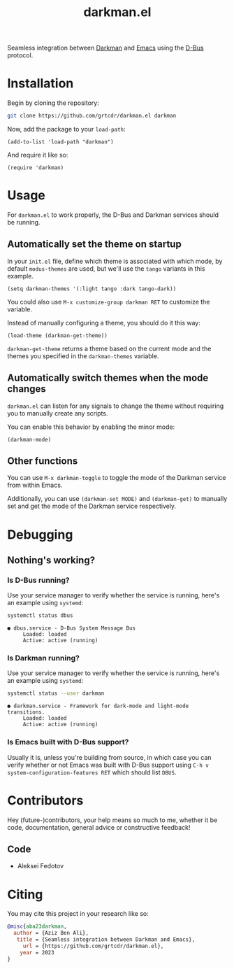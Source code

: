 #+TITLE: darkman.el
#+EXPORT_FILE_NAME: index.html

Seamless integration between [[https://darkman.whynothugo.nl][Darkman]] and [[https://gnu.org/software/emacs][Emacs]] using the [[https://www.freedesktop.org/wiki/Software/dbus/][D-Bus]] protocol.

* Installation

Begin by cloning the repository:

#+begin_src sh
git clone https://github.com/grtcdr/darkman.el darkman
#+end_src

Now, add the package to your =load-path=:

#+begin_src elisp
(add-to-list 'load-path "darkman")
#+end_src

And require it like so:

#+begin_src elisp
(require 'darkman)
#+end_src

* Usage

For =darkman.el= to work properly, the D-Bus and Darkman services
should be running.

** Automatically set the theme on startup

In your =init.el= file, define which theme is associated with which
mode, by default =modus-themes= are used, but we'll use the =tango=
variants in this example.

#+begin_src elisp
(setq darkman-themes '(:light tango :dark tango-dark))
#+end_src

You could also use =M-x customize-group darkman RET= to customize the
variable.

Instead of manually configuring a theme, you should do it this way:

#+begin_src elisp
(load-theme (darkman-get-theme))
#+end_src

=darkman-get-theme= returns a theme based on the current mode and the
themes you specified in the =darkman-themes= variable.

** Automatically switch themes when the mode changes

=darkman.el= can listen for any signals to change the theme without
requiring you to manually create any scripts.

You can enable this behavior by enabling the minor mode:

#+begin_src elisp
(darkman-mode)
#+end_src

** Other functions

You can use =M-x darkman-toggle= to toggle the mode of the Darkman
service from within Emacs.

Additionally, you can use =(darkman-set MODE)= and =(darkman-get)= to
manually set and get the mode of the Darkman service respectively.

* Debugging

** Nothing's working?

*** Is D-Bus running?

Use your service manager to verify whether the service is running,
here's an example using =systemd=:

#+begin_src sh
systemctl status dbus
#+end_src

#+begin_example
● dbus.service - D-Bus System Message Bus
     Loaded: loaded
     Active: active (running)
#+end_example

*** Is Darkman running?

Use your service manager to verify whether the service is running,
here's an example using =systemd=:

#+begin_src sh
systemctl status --user darkman
#+end_src

#+begin_example
● darkman.service - Framework for dark-mode and light-mode transitions.
     Loaded: loaded
     Active: active (running)
#+end_example

*** Is Emacs built with D-Bus support?

Usually it is, unless you're building from source, in which case you
can verify whether or not Emacs was built with D-Bus support using
=C-h v system-configuration-features RET= which should list =DBUS=.

* Contributors

Hey (future-)contributors, your help means so much to me, whether it
be code, documentation, general advice or constructive feedback!

** Code

- Aleksei Fedotov

* Citing

You may cite this project in your research like so:

#+begin_src bibtex
@misc{aba23darkman,
  author = {Aziz Ben Ali},
   title = {Seamless integration between Darkman and Emacs},
     url = {https://github.com/grtcdr/darkman.el},
    year = 2023
}
#+end_src
